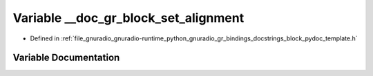 .. _exhale_variable_block__pydoc__template_8h_1aff9b04c21248d919ae4d2a468992c151:

Variable __doc_gr_block_set_alignment
=====================================

- Defined in :ref:`file_gnuradio_gnuradio-runtime_python_gnuradio_gr_bindings_docstrings_block_pydoc_template.h`


Variable Documentation
----------------------


.. doxygenvariable:: __doc_gr_block_set_alignment
   :project: gnuradio